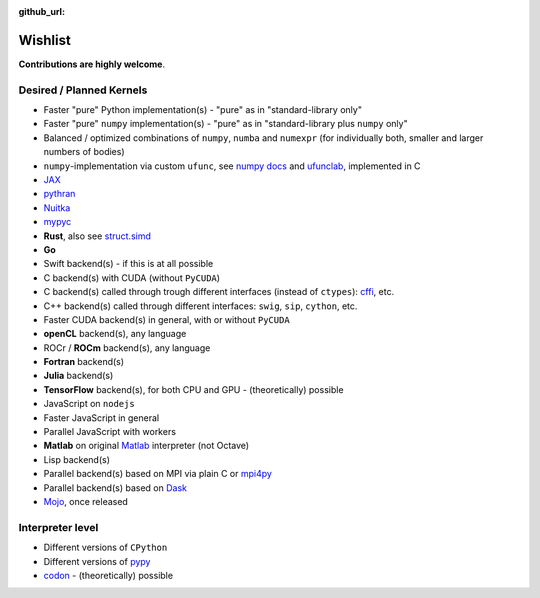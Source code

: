 :github_url:

.. _wishlist:

Wishlist
========

**Contributions are highly welcome**.

Desired / Planned Kernels
-------------------------

- Faster "pure" Python implementation(s) - "pure" as in "standard-library only"
- Faster "pure" ``numpy`` implementation(s) - "pure" as in "standard-library plus ``numpy`` only"
- Balanced / optimized combinations of ``numpy``, ``numba`` and ``numexpr`` (for individually both, smaller and larger numbers of bodies)
- ``numpy``-implementation via custom ``ufunc``, see `numpy docs`_ and `ufunclab`_, implemented in C
- `JAX`_
- `pythran`_
- `Nuitka`_
- `mypyc`_
- **Rust**, also see `struct.simd`_
- **Go**
- Swift backend(s) - if this is at all possible
- C backend(s) with CUDA (without ``PyCUDA``)
- C backend(s) called through trough different interfaces (instead of ``ctypes``): `cffi`_, etc.
- C++ backend(s) called through different interfaces: ``swig``, ``sip``, ``cython``, etc.
- Faster CUDA backend(s) in general, with or without ``PyCUDA``
- **openCL** backend(s), any language
- ROCr / **ROCm** backend(s), any language
- **Fortran** backend(s)
- **Julia** backend(s)
- **TensorFlow** backend(s), for both CPU and GPU - (theoretically) possible
- JavaScript on ``nodejs``
- Faster JavaScript in general
- Parallel JavaScript with workers
- **Matlab** on original `Matlab`_ interpreter (not Octave)
- Lisp backend(s)
- Parallel backend(s) based on MPI via plain C or `mpi4py`_
- Parallel backend(s) based on `Dask`_
- `Mojo`_, once released

.. _numpy docs: https://numpy.org/doc/stable/user/c-info.ufunc-tutorial.html
.. _ufunclab: https://github.com/WarrenWeckesser/ufunclab
.. _JAX: https://jax.readthedocs.io/en/latest/index.html
.. _pythran: https://github.com/serge-sans-paille/pythran
.. _mypyc: https://github.com/mypyc/mypyc
.. _struct.simd: https://doc.rust-lang.org/std/simd/struct.Simd.html
.. _Dask: https://www.dask.org/
.. _mpi4py: https://mpi4py.readthedocs.io/en/stable/
.. _Matlab: https://www.mathworks.com/help/matlab/matlab-engine-for-python.html
.. _cffi: https://cffi.readthedocs.io/en/latest/
.. _Mojo: https://docs.modular.com/mojo/
.. _Nuitka: https://github.com/Nuitka/Nuitka

Interpreter level
-----------------

- Different versions of ``CPython``
- Different versions of `pypy`_
- `codon`_ - (theoretically) possible

.. _pypy: https://www.pypy.org/
.. _codon: https://github.com/exaloop/codon
